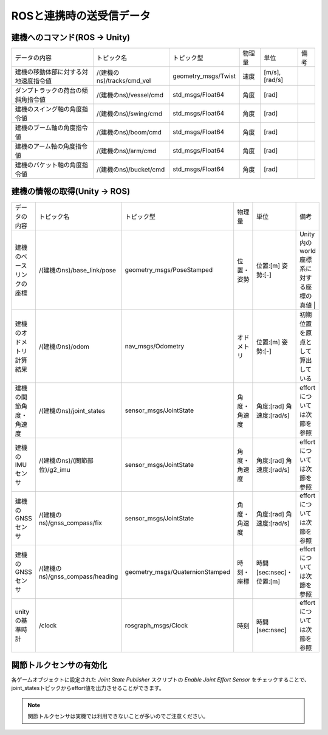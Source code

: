 ROSと連携時の送受信データ
===========================

建機へのコマンド(ROS -> Unity) 
-------------------------------

.. list-table::

    * - データの内容
      - トピック名
      - トピック型
      - 物理量
      - 単位
      - 備考
    * - 建機の移動体部に対する対地速度指令値
      - /(建機のns)/tracks/cmd_vel
      - geometry_msgs/Twist
      - 速度
      - [m/s],[rad/s]
      -
    * - ダンプトラックの荷台の傾斜角指令値
      - /(建機のns)/vessel/cmd
      - std_msgs/Float64
      - 角度
      - [rad]
      -
    * - 建機のスイング軸の角度指令値
      - /(建機のns)/swing/cmd
      - std_msgs/Float64
      - 角度
      - [rad]
      -
    * - 建機のブーム軸の角度指令値
      - /(建機のns)/boom/cmd
      - std_msgs/Float64
      - 角度
      - [rad]
      -
    * - 建機のアーム軸の角度指令値
      - /(建機のns)/arm/cmd
      - std_msgs/Float64
      - 角度
      - [rad]
      -
    * - 建機のバケット軸の角度指令値
      - /(建機のns)/bucket/cmd
      - std_msgs/Float64
      - 角度
      - [rad]
      -



建機の情報の取得(Unity -> ROS)
--------------------------------

.. list-table::

    * - データの内容
      - トピック名
      - トピック型
      - 物理量
      - 単位
      - 備考
    * - 建機のベースリンクの座標
      - /(建機のns)/base_link/pose
      - geometry_msgs/PoseStamped
      - 位置・姿勢
      - 位置:[m]  姿勢:[-]
      - Unity内のworld座標系に対する座標の真値 |
    * - 建機のオドメトリ計算結果
      - /(建機のns)/odom
      - nav_msgs/Odometry
      - オドメトリ
      - 位置:[m]  姿勢:[-]
      - 初期位置を原点として算出している
    * - 建機の関節角度・角速度
      - /(建機のns)/joint_states
      - sensor_msgs/JointState
      - 角度・角速度
      - 角度:[rad]  角速度:[rad/s]
      - effortについては次節を参照
    * - 建機のIMUセンサ
      - /(建機のns)/(関節部位)/g2_imu
      - sensor_msgs/JointState
      - 角度・角速度
      - 角度:[rad]  角速度:[rad/s]
      - effortについては次節を参照
    * - 建機のGNSSセンサ
      - /(建機のns)/gnss_compass/fix
      - sensor_msgs/JointState
      - 角度・角速度
      - 角度:[rad]  角速度:[rad/s]
      - effortについては次節を参照
    * - 建機のGNSSセンサ
      - /(建機のns)/gnss_compass/heading
      - geometry_msgs/QuaternionStamped
      - 時刻・座標
      - 時間[sec:nsec]・位置:[m]
      - effortについては次節を参照
    * - unityの基準時計
      - /clock
      - rosgraph_msgs/Clock
      - 時刻
      - 時間[sec:nsec]
      - effortについては次節を参照



関節トルクセンサの有効化
--------------------------

各ゲームオブジェクトに設定された `Joint State Publisher` スクリプトの `Enable Joint Effort Sensor` をチェックすることで、joint_statesトピックからeffort値を出力させることができます。

.. image:: https://cdn.statically.io/gh/pwri-opera/OperaSim-PhysX/main/images/enable_joint_effort_sensor.png

.. note::

    関節トルクセンサは実機では利用できないことが多いのでご注意ください。

